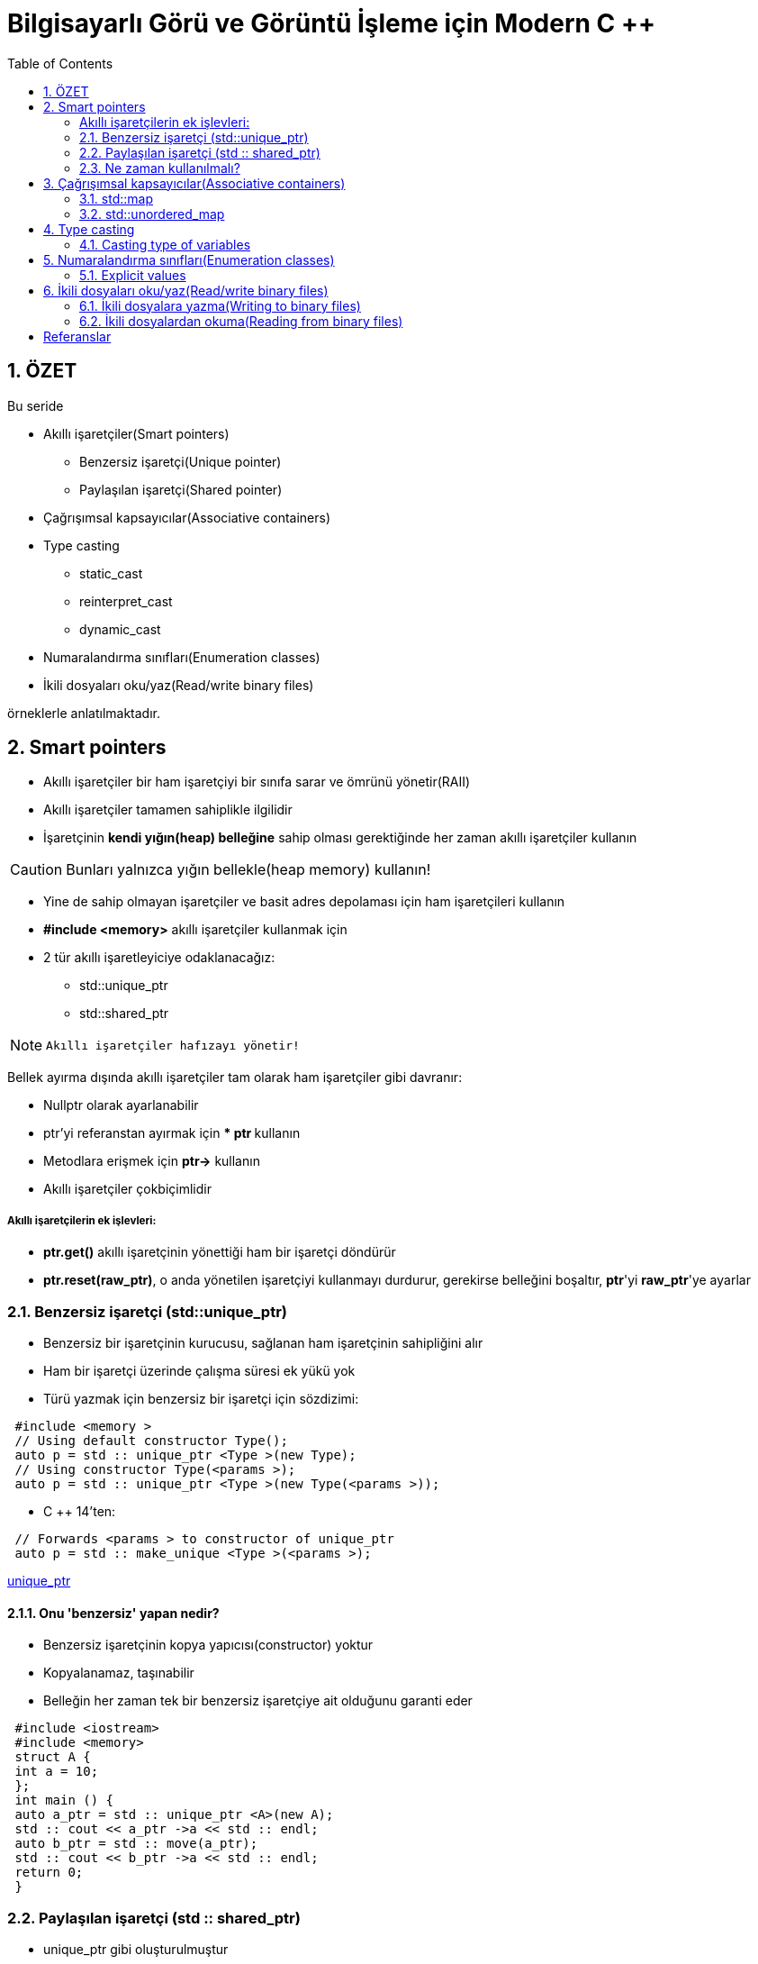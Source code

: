= Bilgisayarlı Görü ve Görüntü İşleme için Modern C ++
:TOC:

== 1. ÖZET
Bu seride 

* Akıllı işaretçiler(Smart pointers)
** Benzersiz işaretçi(Unique pointer)
** Paylaşılan işaretçi(Shared pointer)
* Çağrışımsal kapsayıcılar(Associative containers)
* Type casting
** static_cast
** reinterpret_cast
** dynamic_cast
* Numaralandırma sınıfları(Enumeration classes)
* İkili dosyaları oku/yaz(Read/write binary files)

örneklerle anlatılmaktadır.

== 2. Smart pointers

* Akıllı işaretçiler bir ham işaretçiyi bir sınıfa sarar ve ömrünü yönetir(RAII)
* Akıllı işaretçiler tamamen sahiplikle ilgilidir
* İşaretçinin *kendi yığın(heap) belleğine* sahip olması gerektiğinde her zaman akıllı işaretçiler kullanın

[CAUTION]
====
Bunları yalnızca yığın bellekle(heap memory) kullanın!
====

* Yine de sahip olmayan işaretçiler ve basit adres depolaması için ham işaretçileri kullanın
* *#include <memory>* akıllı işaretçiler kullanmak için
* 2 tür akıllı işaretleyiciye odaklanacağız:
** std::unique_ptr
** std::shared_ptr

[NOTE]
====
 Akıllı işaretçiler hafızayı yönetir!
====


Bellek ayırma dışında akıllı işaretçiler tam olarak ham işaretçiler gibi davranır:

* Nullptr olarak ayarlanabilir
* ptr'yi referanstan ayırmak için *** ptr **kullanın
* Metodlara erişmek için *ptr->* kullanın
* Akıllı işaretçiler çokbiçimlidir

===== Akıllı işaretçilerin ek işlevleri:
* *ptr.get()* akıllı işaretçinin yönettiği ham bir işaretçi döndürür
* **ptr.reset(raw_ptr)**, o anda yönetilen işaretçiyi kullanmayı durdurur, gerekirse belleğini boşaltır, **ptr**'yi **raw_ptr**'ye ayarlar

=== 2.1. Benzersiz işaretçi (std::unique_ptr)

* Benzersiz bir işaretçinin kurucusu, sağlanan ham işaretçinin sahipliğini alır
* Ham bir işaretçi üzerinde çalışma süresi ek yükü yok
* Türü yazmak için benzersiz bir işaretçi için sözdizimi:

[source, C++]
----
 #include <memory >
 // Using default constructor Type();
 auto p = std :: unique_ptr <Type >(new Type);
 // Using constructor Type(<params >);
 auto p = std :: unique_ptr <Type >(new Type(<params >));
----

* C ++ 14'ten:

[source, C++]
----
 // Forwards <params > to constructor of unique_ptr
 auto p = std :: make_unique <Type >(<params >);
----

http://https://en.cppreference.com/w/cpp/memory/unique_ptr[unique_ptr]

==== 2.1.1. Onu 'benzersiz' yapan nedir?
* Benzersiz işaretçinin kopya yapıcısı(constructor) yoktur
* Kopyalanamaz, taşınabilir
* Belleğin her zaman tek bir benzersiz işaretçiye ait olduğunu garanti eder

[source, C++]
----
 #include <iostream>
 #include <memory>
 struct A {
 int a = 10;
 };
 int main () {
 auto a_ptr = std :: unique_ptr <A>(new A);
 std :: cout << a_ptr ->a << std :: endl;
 auto b_ptr = std :: move(a_ptr);
 std :: cout << b_ptr ->a << std :: endl;
 return 0;
 }
----

=== 2.2. Paylaşılan işaretçi (std :: shared_ptr)

* unique_ptr gibi oluşturulmuştur
* Kopyalanabilir
* Bir kullanım sayacı ve bir ham işaretçi depolar
** Kopyalandığında kullanım sayacını artırır
** İmha edildiğinde kullanım sayacını azaltır
* Sayaç 0'a ulaştığında hafızayı boşaltır
* Unique_ptr'den başlatılabilir

https://en.cppreference.com/w/cpp/memory/shared_ptr[shared_ptr]

[source, C++]
----
 #include <memory>
 // Using default constructor Type();
 auto p = std :: shared_ptr <Type >(new Type);
 auto p = std :: make_shared <Type >(); // Preferred
 // Using constructor Type(<params >);
 auto p = std :: shared_ptr <Type >(new Type(<params >));
 auto p = std :: make_shared <Type >(<params >); // Preferred
----


.Shared pointer
[source, C++]
----
 #include <iostream>
 #include <memory>
 struct A {
 A(int a) { std :: cout << "I'm alive!\n"; }
 ~A() { std :: cout << "I'm dead... :(\n"; }
 };
 int main () {
 // Equivalent to: std::shared_ptr <A>(new A(10));
 auto a_ptr = std :: make_shared <A >(10);
0 std :: cout << a_ptr. use_count () << std :: endl;
 {
 auto b_ptr = a_ptr;
 std :: cout << a_ptr. use_count () << std :: endl;
 }
 std :: cout << "Back to main scope\n";
 std :: cout << a_ptr. use_count () << std :: endl;
 return 0;
 }
----

=== 2.3. Ne zaman kullanılmalı?
* İşaretçinin belleği yönetmesi gerektiğinde akıllı işaretçiler kullanın
* Varsayılan olarak *unique_ptr* kullanın
* Birden fazla nesnenin bir şey üzerinde sahipliği paylaşması gerekiyorsa, bunun için bir *shared_ptr* kullanın
* Akıllı işaretçiler kullanmak, kendi sınıflarınızda yıkıcıların olmasını önlemenizi sağlar
* Bir bellek sızıntısı veya sarkan bir işaretçide herhangi bir boşta duran new veya delete düşünün:
** *delete* kullanmayın
** **make_unique**, **make_shared **ile bellek ayırın
* Yukarıdaki işlevleri kullanamıyorsanız,  akıllı işaretçi yapıcısında (constructor)yalnızca *new* kullanın

.Tipik başlangıç hatası
[source, C++]
----
 #include <iostream>
 #include <memory>
 int main () {
 int a = 0;
 // Same happens with std::shared_ptr.
 auto a_ptr = std :: unique_ptr <int >(&a);
 return 0;
 }
----

[source, C++]
----
 *** Error in `file ': free ():
 invalid pointer: 0 x00007fff30a9a7bc ***
----
* İşaretçiden yığın yönetimli bir değişkene akıllı bir işaretçi oluşturun
* Değişken hem akıllı işaretçiye hem de yığına aittir ve iki kez silinir → *Hata!*

[source, C++]
----
// This is a good example of using smart pointers.
 #include <iostream>
 #include <vector>
 #include <memory>
 using std :: cout; using std :: unique_ptr ;
 struct AbstractShape { // Structs to save space.
 virtual void Print () const = 0;
 };
 struct Square : public AbstractShape {
 void Print () const override { cout << "Square\n"; }
 };
 struct Triangle : public AbstractShape {
 void Print () const override { cout << "Triangle\n"; }
 };
 int main () {
 std :: vector <unique_ptr <AbstractShape >> shapes;
 shapes. emplace_back (new Square);
 auto triangle = unique_ptr <Triangle >(new Triangle);
 shapes. emplace_back (std :: move(triangle));
 for (const auto& shape : shapes) { shape ->Print (); }
 return 0;
 }
----

== 3. Çağrışımsal kapsayıcılar(Associative containers)
=== 3.1. std::map

* std::map kullanmak için #include <map> gereklidir
* Öğeleri benzersiz anahtarlar altında saklar
* Genellikle Red-Black tree olarak uygulanır
* Anahtar *<* tanımlı operatörü olan herhangi bir tür olabilir
* Verilerden oluşturun:

[source, C++]
----
 std ::map <KeyT , ValueT > m = {
 {key , value}, {key , value}, {key , value }};
----

* map'e öğe ekleyin: m.emplace(key, value);
* Öğeyi değiştirin veya ekleyin: m[key] = value;
* Bir öğeye (sabit) ref alın: m.at(key);
* Anahtarın mevcut olup olmadığını kontrol edin: m.count(key) > 0;
* Boyutu kontrol et: m.size ();

http://en.cppreference.com/w/cpp/container/map[map]

=== 3.2. std::unordered_map

* std::unordered_map kullanmak için #include <unordered_map>  gereklidir.
* Std :: map ile aynı amaca hizmet eder
* Hash tablo olarak uygulandı
* Anahtar türünün hashing edilebilir olması gerekir
* Tipik olarak int ile kullanılır, anahtar olarak string
* Std :: map ile tamamen aynı arayüz

http://en.cppreference.com/w/cpp/container/unordered_map[unordered_map]

.Iterating over maps
[source, C++]
----
 for (const auto& kv : m) {
 const auto& key = kv.first;
 const auto& value = kv.second;
 // Do important work.
 }
----

* Saklanan her öğe bir çifttir
* *map* sıralanmış anahtarlar var
* *unordered_map* rastgele sırayla anahtarlara sahip

== 4. Type casting

=== 4.1. Casting type of variables
* Her değişkenin bir türü vardır
* Türler birinden diğerine dönüştürülebilir
* Tür dönüştürme, *type casting* olarak adlandırılır
* 3 tür çevirmenin yolu vardır:
** static_cast
** reinterpret_cast
** dynamic_cast

==== 4.1.1. static_cast
* Syntax: static_cast<NewType>(variable)
* Derleme zamanında bir değişkenin türünü dönüştürme
* Nadiren açık bir şekilde kullanılması gerekir
* Enum değeri int veya float olarak kullanılabilir
* Tam teknik özellikler karmaşıktır!

==== 4.1.2. reinterpret_cast
* Syntax: reinterpret_cast<NewType>(variable)
* Bir değişkenin baytlarını başka bir tür olarak yeniden yorumlayın
* Ne yaptığımızı bilmeliyiz!
* Çoğunlukla ikili veri yazarken kullanılır

==== 4.1.3. dynamic_cast
* Syntax: dynamic_cast<Base*>(derived_ptr)
* Dönüşüm çalışma zamanında gerçekleşir
* *GOOGLE-STYLE* dynamic_cast kullanmaktan kaçının

[NOTE]
====
http://en.cppreference.com/w/cpp/language/static_cast[static_cast]

http://en.cppreference.com/w/cpp/language/reinterpret_cast[reinterpret_cast]

http://en.cppreference.com/w/cpp/language/dynamic_cast[dynamic_cast]
====

== 5. Numaralandırma sınıfları(Enumeration classes)
* Seçeneklerin bir listesini saklayın
* Genellikle int türünden türetilir
* Seçenekler ardışık numaralara atanır
* Çoğunlukla *switch* yol seçmek için kullanılır

[source, C++]
----
enum class EnumType { OPTION_1 , OPTION_2 , OPTION_3 };
----
* Değerleri şu şekilde kullanın:
*EnumType::OPTION_1, EnumType::OPTION_2, …*
* *GOOGLE-STYLE* Diğer türler olarak ad enum türü->CamelCase
* *GOOGLE-STYLE* Değerleri sabit olarak adlandırın->**kSomeConstant** yada *ALL_CAPS*

[source, C++]
----
 #include <iostream>
 #include <string>
 using namespace std;
 enum class Channel { STDOUT , STDERR };
 void Print(Channel print_style , const string& msg) {
 switch ( print_style ) {
 case Channel :: STDOUT:
 cout << msg << endl;
 break;
 case Channel :: STDERR:
 cerr << msg << endl;
 break;
 default:
 cerr << "Skipping\n";
 }
 }
 int main () {
 Print(Channel :: STDOUT , "hello");
 Print(Channel :: STDERR , "world");
 return 0;
 }
----
=== 5.1. Explicit values

* Varsayılan olarak enum değerleri 0'dan başlar
* Gerekirse özel değerler belirleyebiliriz
* Genellikle varsayılan değerlerle kullanılır

[source, C++]
----
 enum class EnumType {
 OPTION_1 = 10, // Decimal.
 OPTION_2 = 0x2 , // Hexacedimal.
 OPTION_3 = 13
 };
----

== 6. İkili dosyaları oku/yaz(Read/write binary files)
* Bir bayt dizisi yazıyoruz
* Yapıyı iyi belgelemeliyiz, aksi takdirde kimse dosyayı okuyamaz
* Kayan nokta(floating point) türleri için hassasiyet kaybı yok
* Ascii dosyalarından önemli ölçüde daha küçük

.Syntax
[source, C++]
----
file.write(reinterpret_cast <char*>(&a), sizeof(a));
----

=== 6.1. İkili dosyalara yazma(Writing to binary files)

[source, C++]
----
 #include <fstream> // for the file streams
 #include <vector>
 using namespace std;
 int main () {
 string file_name = "image.dat";
 ofstream file(file_name ,
 ios_base :: out | ios_base :: binary);
 if (! file) { return EXIT_FAILURE ; }
 int r = 2; int c = 3;
 vector <float > vec(r * c, 42);
 file.write(reinterpret_cast <char*>(&r), sizeof(r));
 file.write(reinterpret_cast <char*>(&c), sizeof(c));
 file.write(reinterpret_cast <char*>(& vec.front ()),
 vec.size () * sizeof(vec.front ()));
 return 0;
 }
----

=== 6.2. İkili dosyalardan okuma(Reading from binary files)
* Bir bayt dizisi okuyoruz
* İkili dosyalar insan tarafından okunamaz
* İçeriğin yapısını bilmeliyiz

.Syntax
[source, C++]
----
file.read(reinterpret_cast <char*>(&a), sizeof(a));
----

[source, C++]
----
 #include <fstream >
 #include <iostream >
 #include <vector >
 using namespace std;
 int main () {
 string file_name = "image.dat";
 int r = 0, c = 0;
 ifstream in(file_name ,
 ios_base ::in | ios_base :: binary);
 if (!in) { return EXIT_FAILURE ; }
 in.read(reinterpret_cast <char*>(&r), sizeof(r));
 in.read(reinterpret_cast <char*>(&c), sizeof(c));
 cout << "Dim: " << r << " x " << c << endl;
 vector <float > data(r * c, 0);
 in.read(reinterpret_cast <char*>(& data.front ()),
 data.size () * sizeof(data.front ()));
 for (float d : data) { cout << d << endl; }
 return 0;
 }
----


== Referanslar

https://www.ipb.uni-bonn.de/wp-content/uploads/2018/05/lecture_8.pdf
